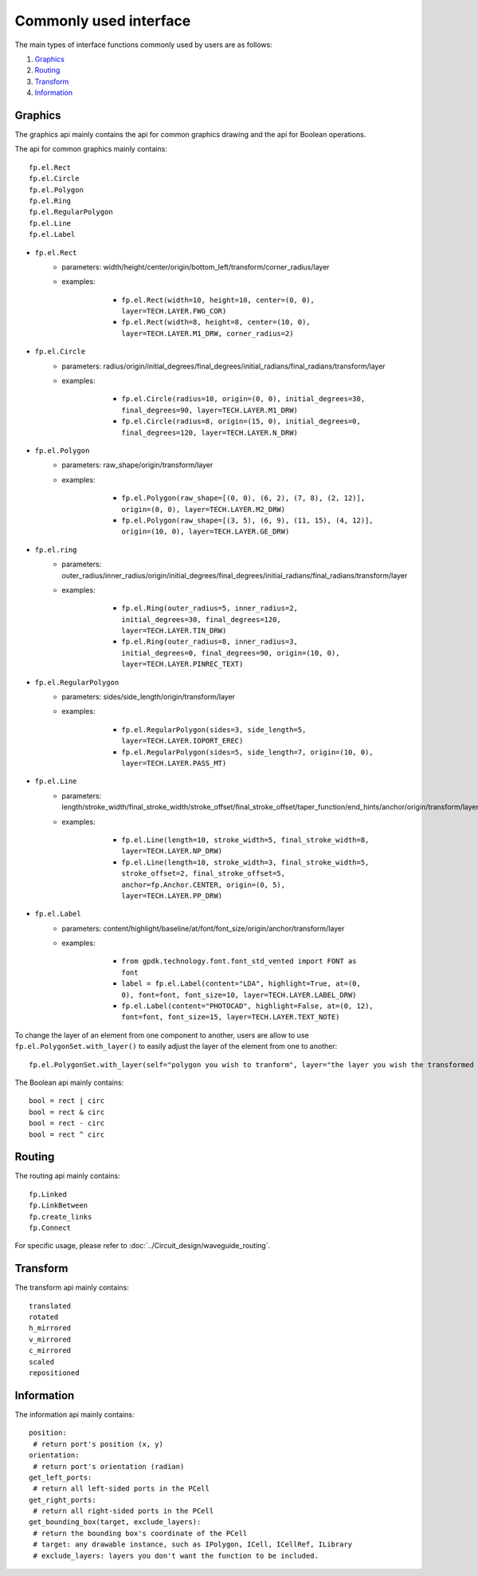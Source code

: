 Commonly used interface
==============================================

The main types of interface functions commonly used by users are as follows:

1. Graphics_
2. Routing_
3. Transform_
4. Information_

Graphics
^^^^^^^^^^^^^^

The graphics api mainly contains the api for common graphics drawing and the api for Boolean operations.

The api for common graphics mainly contains::

    fp.el.Rect
    fp.el.Circle
    fp.el.Polygon
    fp.el.Ring
    fp.el.RegularPolygon
    fp.el.Line
    fp.el.Label



* ``fp.el.Rect``
    * parameters: width/height/center/origin/bottom_left/transform/corner_radius/layer
    * examples:

            * ``fp.el.Rect(width=10, height=10, center=(0, 0), layer=TECH.LAYER.FWG_COR)``

            * ``fp.el.Rect(width=8, height=8, center=(10, 0), layer=TECH.LAYER.M1_DRW, corner_radius=2)``

        .. image:: ../images/rect.png


* ``fp.el.Circle``
    * parameters: radius/origin/initial_degrees/final_degrees/initial_radians/final_radians/transform/layer
    * examples:

            * ``fp.el.Circle(radius=10, origin=(0, 0), initial_degrees=30, final_degrees=90, layer=TECH.LAYER.M1_DRW)``

            * ``fp.el.Circle(radius=8, origin=(15, 0), initial_degrees=0, final_degrees=120, layer=TECH.LAYER.N_DRW)``

        .. image:: ../images/circle.png

* ``fp.el.Polygon``
    * parameters: raw_shape/origin/transform/layer
    * examples:

            * ``fp.el.Polygon(raw_shape=[(0, 0), (6, 2), (7, 8), (2, 12)], origin=(0, 0), layer=TECH.LAYER.M2_DRW)``

            * ``fp.el.Polygon(raw_shape=[(3, 5), (6, 9), (11, 15), (4, 12)], origin=(10, 0), layer=TECH.LAYER.GE_DRW)``

        .. image:: ../images/polygon.png

* ``fp.el.ring``
    * parameters: outer_radius/inner_radius/origin/initial_degrees/final_degrees/initial_radians/final_radians/transform/layer
    * examples:

            * ``fp.el.Ring(outer_radius=5, inner_radius=2, initial_degrees=30, final_degrees=120, layer=TECH.LAYER.TIN_DRW)``

            * ``fp.el.Ring(outer_radius=8, inner_radius=3, initial_degrees=0, final_degrees=90, origin=(10, 0), layer=TECH.LAYER.PINREC_TEXT)``

        .. image:: ../images/ring.png

* ``fp.el.RegularPolygon``
    * parameters: sides/side_length/origin/transform/layer
    * examples:

            * ``fp.el.RegularPolygon(sides=3, side_length=5, layer=TECH.LAYER.IOPORT_EREC)``

            * ``fp.el.RegularPolygon(sides=5, side_length=7, origin=(10, 0), layer=TECH.LAYER.PASS_MT)``

        .. image:: ../images/regularpolygon.png

* ``fp.el.Line``
    * parameters: length/stroke_width/final_stroke_width/stroke_offset/final_stroke_offset/taper_function/end_hints/anchor/origin/transform/layer
    * examples:

            * ``fp.el.Line(length=10, stroke_width=5, final_stroke_width=8, layer=TECH.LAYER.NP_DRW)``

            * ``fp.el.Line(length=10, stroke_width=3, final_stroke_width=5, stroke_offset=2, final_stroke_offset=5, anchor=fp.Anchor.CENTER, origin=(0, 5), layer=TECH.LAYER.PP_DRW)``

        .. image:: ../images/line.png

* ``fp.el.Label``
    * parameters: content/highlight/baseline/at/font/font_size/origin/anchor/transform/layer
    * examples:

            * ``from gpdk.technology.font.font_std_vented import FONT as font``

            * ``label = fp.el.Label(content="LDA", highlight=True, at=(0, 0), font=font, font_size=10, layer=TECH.LAYER.LABEL_DRW)``

            * ``fp.el.Label(content="PHOTOCAD", highlight=False, at=(0, 12), font=font, font_size=15, layer=TECH.LAYER.TEXT_NOTE)``

        .. image:: ../images/label.png


To change the layer of an element from one component to another, users are allow to use ``fp.el.PolygonSet.with_layer()``  to easily adjust the layer of the element  from one to another::

    fp.el.PolygonSet.with_layer(self="polygon you wish to tranform", layer="the layer you wish the transformed polygon to be")

The Boolean api mainly contains::

    bool = rect | circ
    bool = rect & circ
    bool = rect - circ
    bool = rect ^ circ


Routing
^^^^^^^^^^^^^^^
The routing api mainly contains::

    fp.Linked
    fp.LinkBetween
    fp.create_links
    fp.Connect

For specific usage, please refer to :doc:`../Circuit_design/waveguide_routing`.

Transform
^^^^^^^^^^^^^^
The transform api mainly contains::

    translated
    rotated
    h_mirrored
    v_mirrored
    c_mirrored
    scaled
    repositioned


Information
^^^^^^^^^^^^^^
The information api mainly contains::

    position:
     # return port's position (x, y)
    orientation:
     # return port's orientation (radian)
    get_left_ports:
     # return all left-sided ports in the PCell
    get_right_ports:
     # return all right-sided ports in the PCell
    get_bounding_box(target, exclude_layers):
     # return the bounding box's coordinate of the PCell
     # target: any drawable instance, such as IPolygon, ICell, ICellRef, ILibrary
     # exclude_layers: layers you don't want the function to be included.

